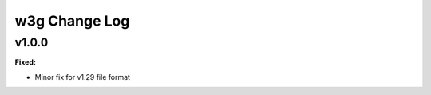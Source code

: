 ==============
w3g Change Log
==============

.. current developments

v1.0.0
====================

**Fixed:**

* Minor fix for v1.29 file format




